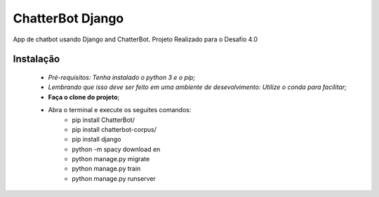 
ChatterBot Django
_________________

App de chatbot usando Django and ChatterBot. Projeto Realizado para o Desafio 4.0

==========
Instalação
==========

    * *Pré-requisitos: Tenha instalado o python 3 e o pip;*
    * *Lembrando que isso deve ser feito em uma ambiente de desevolvimento: Utilize o conda para facilitar;*
    * **Faça o clone do projeto**;
    * Abra o terminal e execute os seguites comandos:
        * pip install ChatterBot/
        * pip install chatterbot-corpus/
        * pip install django
        * python -m spacy download en
        * python manage.py migrate
        * python manage.py train
        * python manage.py runserver






